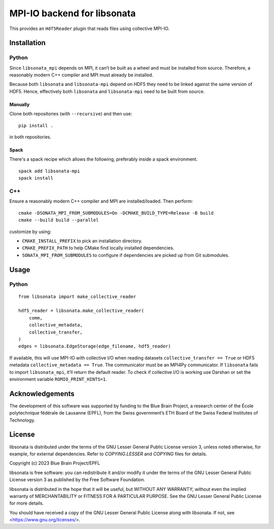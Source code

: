 MPI-IO backend for libsonata
============================

This provides an ``Hdf5Reader`` plugin that reads files using
collective MPI-IO.

Installation
------------

Python
~~~~~~

Since ``libsonata_mpi`` depends on MPI, it can’t be built as a wheel and must
be installed from source. Therefore, a reasonably modern C++ compiler and MPI
must already be installed.

Because both ``libsonata`` and ``libsonata-mpi`` depend on HDF5 they need to be
linked against the same version of HDF5. Hence, effectively both ``libsonata``
and ``libsonata-mpi`` need to be built from source.

Manually
^^^^^^^^

Clone both repositories (with ``--recursive``) and then use:

::

   pip install .

in both repositories.

Spack
^^^^^

There's a spack recipe which allows the following, preferably inside
a spack environment.

::

   spack add libsonata-mpi
   spack install

C++
~~~

Ensure a reasonably modern C++ compiler and MPI are installed/loaded.
Then perform:

::

   cmake -DSONATA_MPI_FROM_SUBMODULES=On -DCMAKE_BUILD_TYPE=Release -B build
   cmake --build build --parallel

customize by using:

* ``CMAKE_INSTALL_PREFIX`` to pick an installation directory.
* ``CMAKE_PREFIX_PATH`` to help CMake find locally installed dependencies.
* ``SONATA_MPI_FROM_SUBMODULES`` to configure if dependencies are picked up
  from Git submodules.

Usage
-----

Python
~~~~~~

::

   from libsonata import make_collective_reader

   hdf5_reader = libsonata.make_collective_reader(
       comm,
       collective_metadata,
       collective_transfer,
   )
   edges = libsonata.EdgeStorage(edge_filename, hdf5_reader)

If available, this will use MPI-IO with collective I/O when reading datasets
``collective_transfer == True`` or HDF5 metadata ``collective_metadata ==
True``. The communicator must be an MPI4Py communicator. If ``libsonata`` fails
to import ``libsonata_mpi``, it’ll return the default reader. To check
if collective I/O is working use Darshan or set the environment variable
``ROMIO_PRINT_HINTS=1``.

Acknowledgements
----------------
The development of this software was supported by funding to the Blue Brain Project, a research center of the École polytechnique fédérale de Lausanne (EPFL), from the Swiss government’s ETH Board of the Swiss Federal Institutes of Technology.

License
-------

libsonata is distributed under the terms of the GNU Lesser General Public License version 3,
unless noted otherwise, for example, for external dependencies.
Refer to `COPYING.LESSER` and `COPYING` files for details.

Copyright (c) 2023 Blue Brain Project/EPFL

libsonata is free software: you can redistribute it and/or modify
it under the terms of the GNU Lesser General Public License version 3
as published by the Free Software Foundation.

libsonata is distributed in the hope that it will be useful,
but WITHOUT ANY WARRANTY; without even the implied warranty of
MERCHANTABILITY or FITNESS FOR A PARTICULAR PURPOSE.  See the
GNU Lesser General Public License for more details.

You should have received a copy of the GNU Lesser General Public License
along with libsonata.  If not, see <https://www.gnu.org/licenses/>.
